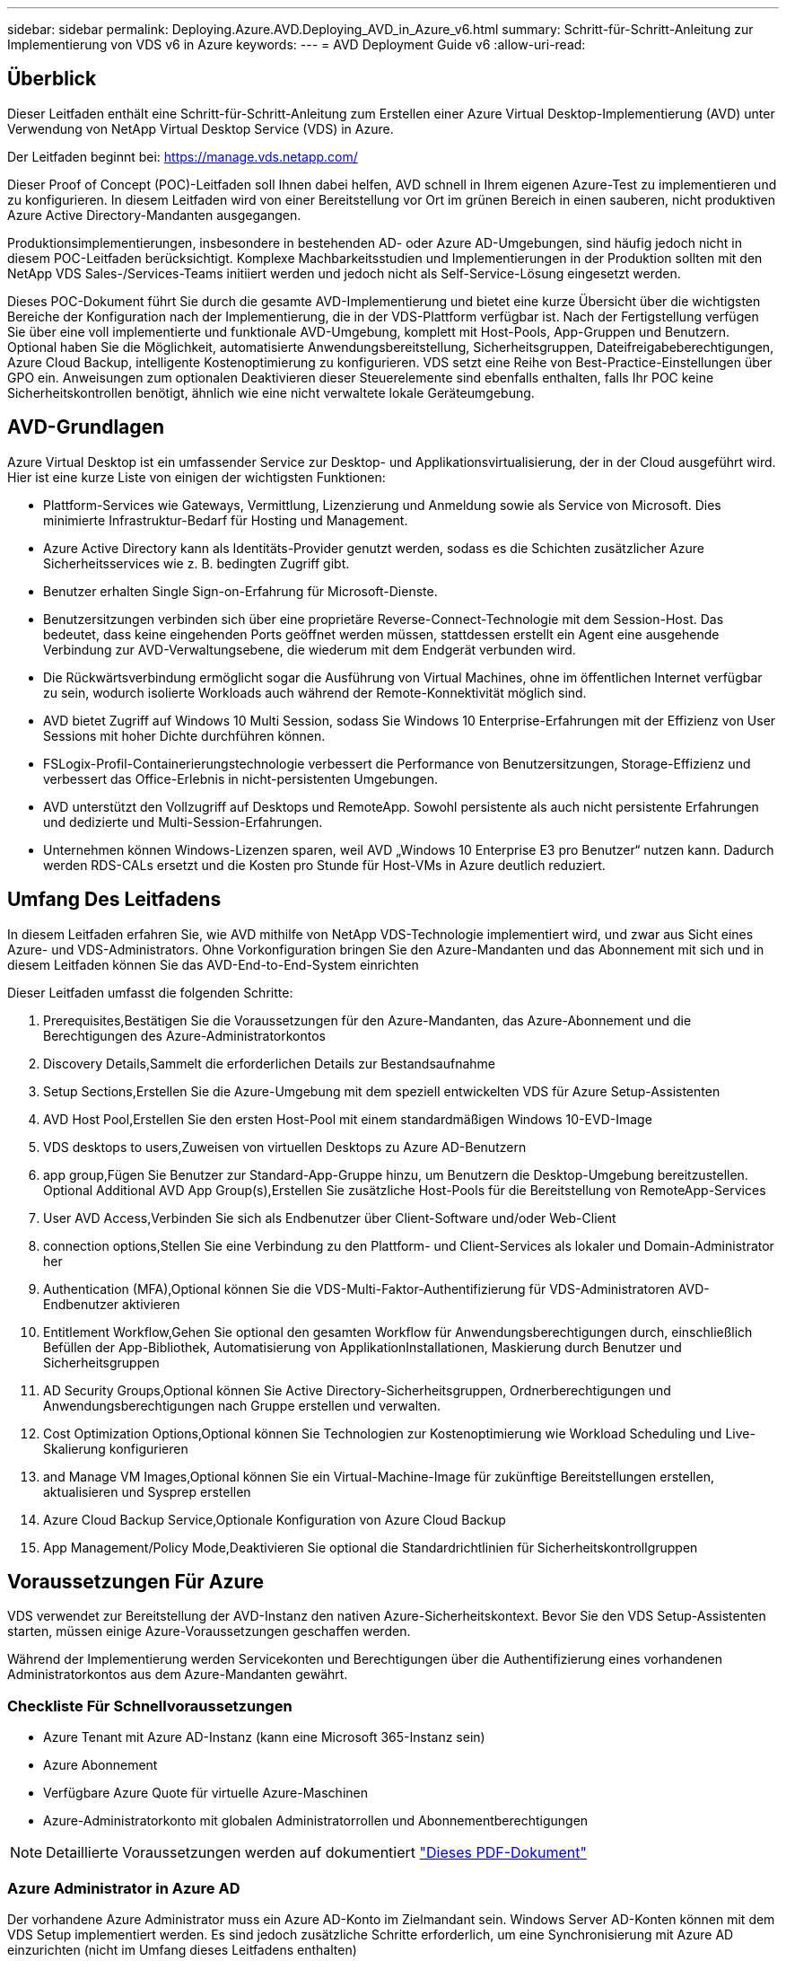 ---
sidebar: sidebar 
permalink: Deploying.Azure.AVD.Deploying_AVD_in_Azure_v6.html 
summary: Schritt-für-Schritt-Anleitung zur Implementierung von VDS v6 in Azure 
keywords:  
---
= AVD Deployment Guide v6
:allow-uri-read: 




== Überblick

Dieser Leitfaden enthält eine Schritt-für-Schritt-Anleitung zum Erstellen einer Azure Virtual Desktop-Implementierung (AVD) unter Verwendung von NetApp Virtual Desktop Service (VDS) in Azure.

Der Leitfaden beginnt bei: https://manage.vds.netapp.com/[]

Dieser Proof of Concept (POC)-Leitfaden soll Ihnen dabei helfen, AVD schnell in Ihrem eigenen Azure-Test zu implementieren und zu konfigurieren. In diesem Leitfaden wird von einer Bereitstellung vor Ort im grünen Bereich in einen sauberen, nicht produktiven Azure Active Directory-Mandanten ausgegangen.

Produktionsimplementierungen, insbesondere in bestehenden AD- oder Azure AD-Umgebungen, sind häufig jedoch nicht in diesem POC-Leitfaden berücksichtigt. Komplexe Machbarkeitsstudien und Implementierungen in der Produktion sollten mit den NetApp VDS Sales-/Services-Teams initiiert werden und jedoch nicht als Self-Service-Lösung eingesetzt werden.

Dieses POC-Dokument führt Sie durch die gesamte AVD-Implementierung und bietet eine kurze Übersicht über die wichtigsten Bereiche der Konfiguration nach der Implementierung, die in der VDS-Plattform verfügbar ist. Nach der Fertigstellung verfügen Sie über eine voll implementierte und funktionale AVD-Umgebung, komplett mit Host-Pools, App-Gruppen und Benutzern. Optional haben Sie die Möglichkeit, automatisierte Anwendungsbereitstellung, Sicherheitsgruppen, Dateifreigabeberechtigungen, Azure Cloud Backup, intelligente Kostenoptimierung zu konfigurieren. VDS setzt eine Reihe von Best-Practice-Einstellungen über GPO ein. Anweisungen zum optionalen Deaktivieren dieser Steuerelemente sind ebenfalls enthalten, falls Ihr POC keine Sicherheitskontrollen benötigt, ähnlich wie eine nicht verwaltete lokale Geräteumgebung.



== AVD-Grundlagen

Azure Virtual Desktop ist ein umfassender Service zur Desktop- und Applikationsvirtualisierung, der in der Cloud ausgeführt wird. Hier ist eine kurze Liste von einigen der wichtigsten Funktionen:

* Plattform-Services wie Gateways, Vermittlung, Lizenzierung und Anmeldung sowie als Service von Microsoft. Dies minimierte Infrastruktur-Bedarf für Hosting und Management.
* Azure Active Directory kann als Identitäts-Provider genutzt werden, sodass es die Schichten zusätzlicher Azure Sicherheitsservices wie z. B. bedingten Zugriff gibt.
* Benutzer erhalten Single Sign-on-Erfahrung für Microsoft-Dienste.
* Benutzersitzungen verbinden sich über eine proprietäre Reverse-Connect-Technologie mit dem Session-Host. Das bedeutet, dass keine eingehenden Ports geöffnet werden müssen, stattdessen erstellt ein Agent eine ausgehende Verbindung zur AVD-Verwaltungsebene, die wiederum mit dem Endgerät verbunden wird.
* Die Rückwärtsverbindung ermöglicht sogar die Ausführung von Virtual Machines, ohne im öffentlichen Internet verfügbar zu sein, wodurch isolierte Workloads auch während der Remote-Konnektivität möglich sind.
* AVD bietet Zugriff auf Windows 10 Multi Session, sodass Sie Windows 10 Enterprise-Erfahrungen mit der Effizienz von User Sessions mit hoher Dichte durchführen können.
* FSLogix-Profil-Containerierungstechnologie verbessert die Performance von Benutzersitzungen, Storage-Effizienz und verbessert das Office-Erlebnis in nicht-persistenten Umgebungen.
* AVD unterstützt den Vollzugriff auf Desktops und RemoteApp. Sowohl persistente als auch nicht persistente Erfahrungen und dedizierte und Multi-Session-Erfahrungen.
* Unternehmen können Windows-Lizenzen sparen, weil AVD „Windows 10 Enterprise E3 pro Benutzer“ nutzen kann. Dadurch werden RDS-CALs ersetzt und die Kosten pro Stunde für Host-VMs in Azure deutlich reduziert.




== Umfang Des Leitfadens

In diesem Leitfaden erfahren Sie, wie AVD mithilfe von NetApp VDS-Technologie implementiert wird, und zwar aus Sicht eines Azure- und VDS-Administrators. Ohne Vorkonfiguration bringen Sie den Azure-Mandanten und das Abonnement mit sich und in diesem Leitfaden können Sie das AVD-End-to-End-System einrichten

.Dieser Leitfaden umfasst die folgenden Schritte:
.  Prerequisites,Bestätigen Sie die Voraussetzungen für den Azure-Mandanten, das Azure-Abonnement und die Berechtigungen des Azure-Administratorkontos
.  Discovery Details,Sammelt die erforderlichen Details zur Bestandsaufnahme
.  Setup Sections,Erstellen Sie die Azure-Umgebung mit dem speziell entwickelten VDS für Azure Setup-Assistenten
.  AVD Host Pool,Erstellen Sie den ersten Host-Pool mit einem standardmäßigen Windows 10-EVD-Image
.  VDS desktops to users,Zuweisen von virtuellen Desktops zu Azure AD-Benutzern
.  app group,Fügen Sie Benutzer zur Standard-App-Gruppe hinzu, um Benutzern die Desktop-Umgebung bereitzustellen. Optional  Additional AVD App Group(s),Erstellen Sie zusätzliche Host-Pools für die Bereitstellung von RemoteApp-Services
.  User AVD Access,Verbinden Sie sich als Endbenutzer über Client-Software und/oder Web-Client
.  connection options,Stellen Sie eine Verbindung zu den Plattform- und Client-Services als lokaler und Domain-Administrator her
.  Authentication (MFA),Optional können Sie die VDS-Multi-Faktor-Authentifizierung für VDS-Administratoren  AVD-Endbenutzer aktivieren
.  Entitlement Workflow,Gehen Sie optional den gesamten Workflow für Anwendungsberechtigungen durch, einschließlich Befüllen der App-Bibliothek, Automatisierung von ApplikationInstallationen, Maskierung durch Benutzer und Sicherheitsgruppen
.  AD Security Groups,Optional können Sie Active Directory-Sicherheitsgruppen, Ordnerberechtigungen und Anwendungsberechtigungen nach Gruppe erstellen und verwalten.
.  Cost Optimization Options,Optional können Sie Technologien zur Kostenoptimierung wie Workload Scheduling und Live-Skalierung konfigurieren
.  and Manage VM Images,Optional können Sie ein Virtual-Machine-Image für zukünftige Bereitstellungen erstellen, aktualisieren und Sysprep erstellen
.  Azure Cloud Backup Service,Optionale Konfiguration von Azure Cloud Backup
.  App Management/Policy Mode,Deaktivieren Sie optional die Standardrichtlinien für Sicherheitskontrollgruppen




== Voraussetzungen Für Azure

VDS verwendet zur Bereitstellung der AVD-Instanz den nativen Azure-Sicherheitskontext. Bevor Sie den VDS Setup-Assistenten starten, müssen einige Azure-Voraussetzungen geschaffen werden.

Während der Implementierung werden Servicekonten und Berechtigungen über die Authentifizierung eines vorhandenen Administratorkontos aus dem Azure-Mandanten gewährt.



=== Checkliste Für Schnellvoraussetzungen

* Azure Tenant mit Azure AD-Instanz (kann eine Microsoft 365-Instanz sein)
* Azure Abonnement
* Verfügbare Azure Quote für virtuelle Azure-Maschinen
* Azure-Administratorkonto mit globalen Administratorrollen und Abonnementberechtigungen



NOTE: Detaillierte Voraussetzungen werden auf dokumentiert link:docs_components_and_permissions.html["Dieses PDF-Dokument"]



=== Azure Administrator in Azure AD

Der vorhandene Azure Administrator muss ein Azure AD-Konto im Zielmandant sein. Windows Server AD-Konten können mit dem VDS Setup implementiert werden. Es sind jedoch zusätzliche Schritte erforderlich, um eine Synchronisierung mit Azure AD einzurichten (nicht im Umfang dieses Leitfadens enthalten)

Sie können dies bestätigen, indem Sie das Benutzerkonto im Azure Management Portal unter Benutzer > Alle Benutzer suchen.image:Azure Admin in Azure AD.png[""]



=== Globale Administratorrolle

Der Azure-Administrator muss der globalen Administratorrolle im Azure-Mandanten zugewiesen werden.

.So überprüfen Sie Ihre Rolle in Azure AD:
. Melden Sie sich unter beim Azure Portal an https://portal.azure.com/[]
. Suchen Sie nach Azure Active Directory, und wählen Sie ihn aus
. Klicken Sie im nächsten Fensterbereich rechts auf die Option Benutzer im Abschnitt Verwalten
. Klicken Sie auf den Namen des Administratorbenutzers, den Sie überprüfen
. Klicken Sie auf die Verzeichnisrolle. Im rechten Bereich sollte die globale Administratorrolle aufgelistet werdenimage:Global Administrator Role 1.png[""]


.Wenn dieser Benutzer nicht über die globale Administratorrolle verfügt, können Sie die folgenden Schritte durchführen, um sie hinzuzufügen (beachten Sie, dass das angemeldete Konto ein globaler Administrator sein muss, um diese Schritte auszuführen):
. Klicken Sie oben auf der Detailseite des Benutzerverzeichnisses in Schritt 5 oben auf der Detailseite auf die Schaltfläche Zuordnung hinzufügen.
. Klicken Sie in der Liste der Rollen auf Global Administrator. Klicken Sie auf die Schaltfläche Hinzufügen.image:Global Administrator Role 2.png[""]




=== Azure-Abonnement

Der Azure Administrator muss auch im Abonnement Eigentümer sein, der die Implementierung enthält.

.So überprüfen Sie, ob der Administrator ein Subscription Owner ist:
. Melden Sie sich unter beim Azure Portal an https://portal.azure.com/[]
. Suchen Sie nach, und wählen Sie Abonnements aus
. Klicken Sie im nächsten Fensterbereich rechts auf den Namen des Abonnements, um die Abonnementdetails anzuzeigen
. Klicken Sie im zweiten Fensterbereich von links auf den Menüpunkt Access Control (IAM)
. Klicken Sie auf die Registerkarte Rollenzuweisungen. Der Azure Administrator sollte im Abschnitt „Eigentümer“ aufgeführt sein.image:Azure Subscription Ownership 1.png[""]


.Wenn der Azure Administrator nicht aufgeführt ist, können Sie das Konto als Abonnementeigentümer hinzufügen, indem Sie die folgenden Schritte durchführen:
. Klicken Sie oben auf der Seite auf die Schaltfläche Hinzufügen und wählen Sie die Option Rollenzuweisung hinzufügen
. Rechts wird ein Dialog angezeigt. Wählen Sie in der Dropdown-Liste Rolle „Eigentümer“, und geben Sie dann im Feld Auswählen den Benutzernamen des Administrators ein. Wenn der vollständige Name des Administrators angezeigt wird, wählen Sie ihn aus
. Klicken Sie unten im Dialogfeld auf die Schaltfläche Speichernimage:Azure Subscription Ownership 2.png[""]




=== Azure Computing-Kernkontingent

Der CWA Setup-Assistent und das VDS-Portal erstellen neue virtuelle Maschinen, und das Azure-Abonnement muss über ein Kontingent verfügen, um erfolgreich ausgeführt werden zu können.

.Gehen Sie wie folgt vor, um das Kontingent zu überprüfen:
. Navigieren Sie zum Modul Abonnements und klicken Sie auf „Nutzung + Quoten“.
. Wählen Sie im Drop-Down-Menü „Provider“ alle Anbieter aus, wählen Sie „Microsoft.Compute“ im Drop-Down-Menü „Provider“ aus
. Wählen Sie den Zielbereich in der Dropdown-Liste „Standorte“ aus
. Es sollte eine Liste der verfügbaren Quoten nach der Produktfamilie virtueller Maschinen angezeigt werdenimage:Azure Compute Core Quota.png[""]Wenn Sie die Quote erhöhen müssen, klicken Sie auf Anfrage steigern und befolgen Sie die Anweisungen, um zusätzliche Kapazität hinzuzufügen. Für die Erstbereitstellung fordern Sie speziell ein erhöhtes Angebot für die „Standard DSv3-vCPUs“ an.




=== Erfassen Sie Die Details Zur Bestandsaufnahme

Nachdem Sie den CWA Setup-Assistenten durchlaufen haben, müssen Sie mehrere Fragen beantworten. NetApp VDS bietet eine verknüpfte PDF-Datei, die vor der Implementierung zur Aufzeichnung dieser Auswahl verwendet werden kann. Folgende Elemente sind enthalten:

[cols="25,50"]
|===
| Element | Beschreibung 


| VDS Admin-Berechtigungen | Sammeln Sie die vorhandenen VDS-Administratoranmeldeinformationen, wenn Sie sie bereits besitzen. Anderenfalls wird während der Implementierung ein neues Administratorkonto erstellt. 


| Azure Region | Legen Sie die Zielregion für Azure fest, die auf der Performance und Verfügbarkeit von Services basiert. Das https://azure.microsoft.com/en-us/services/virtual-desktop/assessment/["Microsoft Tool"^] Kann den Endbenutzer anhand der Region einschätzen. 


| Typ Active Directory | Die VMs müssen einer Domäne beitreten, können aber nicht direkt mit Azure AD beitreten. Mit der VDS-Implementierung kann eine neue Virtual Machine erstellt oder ein vorhandener Domain Controller verwendet werden. 


| File Management | Die Performance hängt in hohem Maße von der Geschwindigkeit der Festplatte ab, insbesondere im Zusammenhang mit Storage für Benutzerprofile. Der VDS-Einrichtungsassistent kann einen einfachen Dateiserver bereitstellen oder Azure NetApp Files (ANF) konfigurieren. Für nahezu jede Produktionsumgebung wird ANF jedoch für einen POC empfohlen, da die File-Server-Option eine ausreichende Performance bietet. Storage-Optionen können nach der Implementierung überarbeitet werden, einschließlich vorhandener Storage-Ressourcen in Azure. Details finden Sie in den ANF-Preisen: https://azure.microsoft.com/en-us/pricing/details/netapp/[] 


| Umfang Des Virtuellen Netzwerks | Für die Bereitstellung ist ein routingbarer /20-Netzwerkbereich erforderlich. Mit dem VDS-Setup-Assistenten können Sie diesen Bereich definieren. Es ist wichtig, dass sich dieser Bereich nicht mit vorhandenen vNets in Azure oder On-Premises überschneidet (falls die beiden Netzwerke über einen VPN oder ExpressRoute verbunden werden). 
|===


== VDS-Setup-Abschnitte

* Melden Sie sich bei an https://manage.vds.netapp.com/[] Mit Ihren VDS-Anmeldedaten.
* Navigieren Sie zu Bereitstellungen > Bereitstellung hinzufügen, und wählen Sie Microsoft Azure aus und fahren Sie fort
* Melden Sie sich bei dem Azure Admin-Konto an, auf das oben in den Voraussetzungen verwiesen wird.
* Wählen Sie das entsprechende Azure Abonnement aus, und klicken Sie auf Add Deployment


image:Deploying.Azure.AVD.Deploying_AVD_in_Azure_v6_DRAFT-116b5.png["Breite = 75 %"]



=== IaaS und Plattform

image:Deploying.Azure.AVD.Deploying_AVD_in_Azure_v6_DRAFT-6c76b.png["Breite = 75 %"]



==== Azure AD-Domain-Name

Der Azure AD-Domänenname wird vom ausgewählten Mandanten übernommen.



==== Standort

Wählen Sie eine entsprechende Region **Azure** aus. Das https://azure.microsoft.com/en-us/services/virtual-desktop/assessment/["Microsoft Tool"^] Kann den Endbenutzer anhand der Region einschätzen.



==== Netzwerk

Wenn Sie _New Network_ auswählen, kann VDS ein /20-Netzwerk in Azure basierend auf den später im Assistenten bereitgestellten Eingaben erstellen.

Wenn Sie _vorhandenes Netzwerk_ auswählen, wird die Implementierung in einem vorhandenen Azure-Netzwerk ermöglicht, und der Active Directory-Typ (siehe unten) muss ein vorhandenes Windows Server AD sein.



==== Active Directory-Typ

VDS kann mit einer **neuen virtuellen Maschine** für die Domain Controller-Funktion oder zur Nutzung eines vorhandenen Domain Controllers bereitgestellt werden.

Alternativ kann VDS mithilfe eines vorhandenen Active Directory implementiert werden, wenn Anmeldedaten für diese Domäne (z. B. Rechte globaler Administratoren)image:Deploying.Azure.AVD.Deploying_AVD_in_Azure_v6_DRAFT-e8633.png["Breite = 75 %"]

In diesem Handbuch wählen wir New Windows Server Active Directory aus, das eine oder zwei VMs (basierend auf den während dieses Prozesses getroffenen Entscheidungen) im Abonnement erstellt.

Ein detaillierter Artikel zu einer vorhandenen AD-Implementierung finden Sie link:Deploying.Azure.AVD.Supplemental_AVD_with_existing_AD.html["Hier"].



==== Active Directory-Domänenname

Geben Sie einen **Domänennamen** ein. Es wird empfohlen, den Azure AD-Domänennamen von oben zu spiegeln.


NOTE: Wenn die eingegebene Domäne auch extern verwendet wird, müssen zusätzliche Schritte ausgeführt werden, um den Zugriff auf diese Adresse aus der VDS-Umgebung heraus zu ermöglichen. (Z. B. Zugriff https://www.companydomain.com[] In VDS) Siehe dies link:Troubleshooting.dns_forwarding_for_azure_aadds_sso.html["Artikel für weitere Informationen"].



==== Typ Der Dateiverwaltung

VDS kann eine einfache Virtual Machine des Dateiservers bereitstellen oder Azure NetApp Files einrichten und konfigurieren. In der Produktion empfiehlt Microsoft, 30 gb pro Benutzer zuzuweisen. Außerdem ist für eine optimale Performance die Zuweisung von 5-15 IOPS pro Benutzer erforderlich.


TIP: Azure NetApp Files (ANF) hat ein Minimum von 4 tib, während gemanagte Festplatten keine entsprechende Mindestgröße haben. Daher können die Mindestausgaben für ANF für kleinere Implementierungen zu hohen Kosten führen. Als Bezugspunkt wird bei NetApp eigener Managed Desktop Service (VDMS) standardmäßig ANF für Umgebungen mit mehr als 50 Benutzern verwendet.

In einer POC-Umgebung (außerhalb der Produktionsumgebung) ist der File Server eine kostengünstige und einfache Implementierungsoption. Die verfügbare Performance von Azure Managed Disks kann jedoch durch den IOPS-Verbrauch selbst einer mäßig großen Implementierung in der Produktion überfordert werden.

Beispielsweise unterstützt ein SSD-Standardlaufwerk mit 4 TB in Azure bis zu 500 IOPS, wodurch insgesamt maximal 100 Benutzer mit 5 IOPS pro Benutzer unterstützt werden können. Bei ANF Premium würde das Storage Setup derselben Größe 16,000 IOPS unterstützen und 32x mehr IOPS buchen.

Für die Produktion AVD-Bereitstellungen, **Azure NetApp Files ist Microsofts Empfehlung**.


IMPORTANT: Azure NetApp Files muss für das Abonnement verfügbar sein, auf dem Sie bereitgestellt werden möchten. Wenden Sie sich bitte an Ihren NetApp Ansprechpartner oder nutzen Sie den folgenden Link: https://aka.ms/azurenetappfiles

Zudem müssen Sie NetApp als Provider für Ihr Abonnement registrieren. Dies können Sie wie folgt erreichen:

* Navigieren Sie im Azure-Portal zu Abonnements
+
** Klicken Sie Auf Ressourcenanbieter
** Filter für NetApp
** Wählen Sie den Anbieter aus, und klicken Sie auf Registrieren






==== RDS-Lizenznummer

Mit NetApp VDS können RDS- und/oder AVD-Umgebungen implementiert werden. Bei der Bereitstellung von AVD kann dieses Feld **leer bleiben**.



==== Thinprint

Mit NetApp VDS können RDS- und/oder AVD-Umgebungen implementiert werden. ThinPrint ist eine optionale Installation, die nur mit RDS-Implementierungen kompatibel ist. Bei der Bereitstellung von AVD kann dieser Schalter **aus** bleiben (ein-/Ausschalter links).



==== Benachrichtigungs-E-Mail

VDS sendet Benachrichtigungen zur Bereitstellung und laufende Gesundheitsberichte an die **E-Mail**. Dies kann später geändert werden.



=== VMs und Netzwerk

Es gibt eine Vielzahl von Services, die ausgeführt werden müssen, um eine VDS-Umgebung zu unterstützen – diese werden gemeinsam als „VDS-Plattform“ bezeichnet. Je nach Konfiguration können diese CWMGR, ein oder zwei RDS Gateways, ein oder zwei HTML5 Gateways, einen FTPS Server und ein oder zwei Active Directory VMs umfassen.

Bei den meisten AVD-Bereitstellungen kommt die Option Single Virtual Machine zum Einsatz, da Microsoft die AVD-Gateways als PaaS-Service verwaltet.

Für kleinere und einfachere Umgebungen, in denen RDS-Anwendungsfälle enthalten sind, können alle diese Services zur Senkung der VM-Kosten (bei eingeschränkter Skalierbarkeit) zu einer Option mit einzelnen Virtual Machines zusammengefasst werden. Für RDS-Anwendungsfälle mit mehr als 100 Benutzern wird die Option mehrere virtuelle Maschinen empfohlen, um die Skalierbarkeit von RDS und/oder HTML5-Gateway zu vereinfachen

image:Deploying.Azure.AVD.Deploying_AVD_in_Azure_v6_DRAFT-bb8b3.png["Breite = 75 %"]



==== Konfiguration der Plattform-VM

Mit NetApp VDS können RDS- und/oder AVD-Umgebungen implementiert werden. Bei RDS-Implementierungen müssen Sie zusätzliche Komponenten wie Brokers und Gateways implementieren und managen. In der Produktion sollten diese Services auf dedizierten und redundanten Virtual Machines ausgeführt werden. Für AVD werden alle diese Dienste von Azure als inkludiert bereitgestellt und somit wird die **Single Virtual Machine** Konfiguration empfohlen.



===== Eine einzelne VM

Dies ist die empfohlene Auswahl für Bereitstellungen, die ausschließlich AVD verwenden (und nicht RDS oder eine Kombination der beiden). In der Implementierung einer einzelnen Virtual Machine werden alle folgenden Rollen auf einer einzelnen VM in Azure gehostet:

* CW-Manager
* HTML5-Gateway
* RDS-Gateway
* Remote-App
* FTPS-Server (optional)
* Domänencontroller-Rolle


Die maximal empfohlene Benutzeranzahl für RDS-Anwendungsfälle in dieser Konfiguration beträgt 100 Benutzer. In dieser Konfiguration bieten ausgewogene RDS/HTML5-Gateways keine Option, was die Redundanz und Optionen für zukünftige Skalierungen einschränkt. Auch dieses Limit gilt nicht für AVD-Bereitstellungen, da Microsoft die Gateways als PaaS-Service verwaltet.


NOTE: Wenn diese Umgebung für die Mandantenfähigkeit entwickelt wurde, wird eine Konfiguration einer einzelnen Virtual Machine nicht unterstützt – weder AVD noch AD Connect.



===== Mehrere VMs

Beim Aufteilen der VDS-Plattform in mehrere virtuelle Maschinen werden die folgenden Rollen auf dedizierten VMs in Azure gehostet:

* Remote-Desktop-Gateway
+
VDS Setup kann zur Bereitstellung und Konfiguration von einem oder zwei RDS Gateways verwendet werden. Diese Gateways leiten die RDS-Benutzersitzung vom offenen Internet an die in der Implementierung verwendeten Session-Host-VMs weiter. RDS Gateways verfügen über eine wichtige Funktion, um RDS vor direkten Angriffen aus dem offenen Internet zu schützen und den gesamten RDS-Datenverkehr in der Umgebung zu verschlüsseln. Bei Auswahl von zwei Remote Desktop Gateways implementiert das VDS Setup zwei VMs und konfiguriert sie so, dass ein Lastausgleich der eingehenden RDS-Benutzersitzungen möglich wird.

* HTML5-Gateway
+
VDS Setup kann zur Bereitstellung und Konfiguration von einem oder zwei HTML5 Gateways verwendet werden. Diese Gateways hosten die HTML5-Dienste, die von der Funktion _Connect to Server_ in VDS und dem webbasierten VDS-Client (H5 Portal) verwendet werden. Wenn zwei HTML5-Portale ausgewählt wurden, implementiert das VDS Setup zwei VMs und konfiguriert sie so, dass ein Lastausgleich der eingehenden HTML5-Benutzersitzungen möglich ist.

+

NOTE: Bei der Verwendung mehrerer Serveroption (auch wenn Benutzer nur über den installierten VDS Client eine Verbindung herstellen) wird mindestens ein HTML5-Gateway dringend empfohlen, um die _Connect to Server_-Funktionalität von VDS zu aktivieren.

* Hinweise Zur Gateway-Skalierbarkeit
+
In RDS-Anwendungsfällen lässt sich die maximale Größe der Umgebung mit zusätzlichen Gateway VMs horizontal skalieren, wobei jeder RDS oder HTML5 Gateway ca. 500 Benutzer unterstützen kann. Weitere Gateways können zu einem späteren Zeitpunkt mit minimaler Unterstützung von NetApp Professional Services hinzugefügt werden



Wenn diese Umgebung für die Mandantenfähigkeit entwickelt wurde, ist die Auswahl mehrerer Virtual Machines erforderlich.



==== Zeitzone

Während die Erfahrungen der Endbenutzer ihre lokale Zeitzone widerspiegeln, muss eine Standardzeitzone ausgewählt werden. Wählen Sie die Zeitzone aus, in der die **primäre Verabreichung** der Umgebung ausgeführt werden soll.



==== Umfang Des Virtuellen Netzwerks

Eine Best Practice besteht darin, VMs je nach Verwendungszweck in unterschiedlichen Subnetzen zu isolieren. Definieren Sie zunächst den Netzwerkumfang und fügen Sie einen Bereich /20 hinzu.

VDS Setup erkennt und schlägt einen Bereich vor, der sich als erfolgreich erweisen sollte. Gemäß den Best Practices müssen die Subnetz-IP-Adressen in einen privaten IP-Adressbereich fallen.

Diese Bereiche sind:

* 192.168.0.0 bis 192.168.255.255
* 172.16.0.0 bis 172.31.255.255
* 10.0.0.0 bis 10.255.255.255


Überprüfen und Anpassen Sie bei Bedarf, und klicken Sie dann auf Validieren, um Subnetze für die folgenden Bereiche zu identifizieren:

* _Tenant:_ das ist der Bereich, in dem sich Session-Host-Server und Datenbankserver befinden
* _Services:_ in diesem Bereich befinden sich PaaS-Services wie Azure NetApp Files
* _Plattform:_ das ist der Bereich, in dem sich die Plattformserver befinden
* _Directory:_ Dies ist der Bereich, in dem sich AD-Server befinden




=== Prüfung Und Bereitstellung

Auf der letzten Seite können Sie Ihre Auswahl überprüfen. Wenn Sie die Überprüfung abgeschlossen haben, klicken Sie auf die Schaltfläche „Validieren“. VDS Setup prüft alle Einträge und stellt sicher, dass die Bereitstellung mit den bereitgestellten Informationen fortfahren kann. Diese Validierung kann 2-10 Minuten in Anspruch nehmen.

Nach Abschluss der Validierung wird die grüne Schaltfläche für die Bereitstellung anstelle der Schaltfläche „Validieren“ angezeigt. Klicken Sie auf die Bereitstellung, um den Bereitstellungsprozess für Ihre Implementierung zu starten.

image:Deploying.Azure.AVD.Deploying_AVD_in_Azure_v6_DRAFT-8dc32.png["Breite = 75 %"]



=== Aufgabenverlauf

Der Bereitstellungsprozess dauert je nach Azure Workload und Ihren getroffenen Entscheidungen zwischen 2-4 Stunden. Sie können den Fortschritt im Protokoll verfolgen, indem Sie auf die Seite _Task History_ klicken oder auf die E-Mail warten, die Ihnen den Bereitstellungsvorgang enthält. Die Implementierung erstellt die Virtual Machines und Azure Komponenten, die zur Unterstützung von VDS und Remote Desktop oder einer AVD-Implementierung erforderlich sind. Dies umfasst eine einzelne Virtual Machine, die sowohl als Remote Desktop Session-Host als auch als File Server fungieren kann. In einer AVD-Implementierung fungiert diese virtuelle Maschine nur als Dateiserver.

image:Deploying.Azure.AVD.Deploying_AVD_in_Azure_v6_DRAFT-20da2.png["Breite = 75 %"]



== Installieren und konfigurieren Sie AD Connect

Unmittelbar nach erfolgreicher Installation muss AD Connect auf dem Domain Controller installiert und konfiguriert werden. In einer singe Plattform VM Setup ist die CWMGR1 Maschine das DC. Die Benutzer in AD müssen die Synchronisierung zwischen Azure AD und der lokalen Domäne durchführen.


NOTE: AD Connect ist ein von Microsoft unterstütztes Produkt, das die Verwaltung und Replikation von Identitäts- und Kennwortdaten von Benutzern beinhaltet. Wenn Sie diese Konfiguration für den Produktionseinsatz verwenden möchten, sollten Sie die Konfigurationsauswahl und die Best Practices für die Sicherheit, wie von Microsoft beschrieben, vollständig verstehen. Die Verwendung eines aufgabenspezifischen Privileged Service-Kontos für die Synchronisierungsberechtigung bietet beispielsweise ein besseres Sicherheitsprofil als die erneute Verwendung eines Kontos, das zu einem Administrator gehört. Ausführliche Informationen finden Sie unter  https://docs.microsoft.com/en-us/azure/active-directory/hybrid/[]

.So installieren und konfigurieren Sie AD Connect
. Navigieren Sie zur Seite mit den Details für die Entsopyment-Analyse
. Wählen Sie auf der Registerkarte _Mehr..._ die Option _Platform Servers_ aus
. Klicken Sie in der Spalte Aktionen auf _Connect_
. Stellen Sie eine Verbindung mit dem Domänencontroller als Domänenadministrator her.
+
.. Im Rahmen der Bereitstellungsautomatisierung wurde automatisch ein Domain-Admin-Konto erstellt. Sie können diese Anmeldedaten aus dem erhalten link:Management.System_Administration.azure_key_vault.html["Azure Key Vault"]


. Installieren Sie AD Connect auf dem DC
+
.. Laden Sie das Installationsprogramm herunter, und führen Sie die MSI-Datei aus link:https://www.microsoft.com/en-us/download/details.aspx?id=47594["Hier"]
.. Wählen Sie „Express-Einstellungen verwenden“. Siehe link:https://docs.microsoft.com/en-us/azure/active-directory/hybrid/how-to-connect-install-express["Diesen Microsoft KB"] Entnehmen.
.. Verwenden Sie den Azure AD-Admin-Benutzer von der ersten Implementierung zur Authentifizierung in Azure AD.
.. Geben Sie die Active Directory-Administratoranmeldeinformationen ein, die die Rolle „_Enterprise Admin_“ in der lokalen Domäne aufweisen. („LocalAdminName“ oben im Azure Key Vault)
+
... Die Anforderungen an die Berechtigungen für den lokalen AD-Administrator sind unter verfügbar https://docs.microsoft.com/en-us/azure/active-directory/hybrid/reference-connect-accounts-permissions[]. Anmeldedaten in Form von Domain\Account_Name eingeben (E.G: mytest.onmicrosoft.com\adsyncacct)


.. Auf der Azure AD-Anmeldeseite sollte AD-Connect den VDS-Domänennamen automatisch mit dem Azure AD-Domänennamen abstimmen können, da sie identisch sind. Aktivieren Sie in diesem Szenario die Option „Weiter ohne Übereinstimmung mit allen UPN-Suffixen“, um fortzufahren, da Sie keine benutzerdefinierten Domainnamen haben, die übereinstimmen.
.. Das DomänenSuffix-Matching, einschließlich der Verwendung benutzerdefinierter Domänennamen auf der Azure AD-Ebene, wird für diesen Schritt unterstützt. Weitere Optionen finden Sie in der AD-Connect-Dokumentation.
.. Auf dem Bildschirm „bereit zum Konfigurieren“. Klicken Sie Auf Installieren


. Alle Benutzer müssen sowohl in der lokalen Domäne vorhanden sein, die im Workspace als auch in Azure AD erstellt wurde. Standardmäßig synchronisiert AD Connect neue Benutzer in der lokalen Domäne bis zur Azure AD Benutzerliste. Es ist ok, wenn Sie bereits Benutzer in Azure AD haben – wenn Sie ihnen den gleichen Benutzernamen geben, ermöglicht AD Connect, ihre Identität in beiden Domänen zu synchronisieren.
+
.. Wechseln Sie zurück in VDS zu Workspace-Details > Benutzer und Gruppen, um Benutzer zu verwalten.
.. Wenn der Benutzer bereits in Azure AD vorhanden ist, stellen Sie sicher, dass der Benutzername mit dem Azure AD-Benutzernamen und nicht mit der gesamten E-Mail-Adresse übereinstimmt. (Z. B. „tanya.jones“ und nicht tanya.jones@mytest.onmicrosoft.com)
+

NOTE: Benutzer werden mit Azure AD synchronisiert und wenn der Benutzer bereits in Azure AD existiert, werden die Benutzeridentitäten synchronisiert. Kennwortänderungen von VDS werden mit Azure AD-Benutzern synchronisiert, Azure AD-Benutzer können jedoch ihr Passwort bei Azure AD nicht ändern, es sei denn, AD-Connect Password Write Back ist aktiviert: (https://docs.microsoft.com/en-us/azure/active-directory/authentication/tutorial-enable-writeback)[]

.. Melden Sie sich beim Azure-Portal an und navigieren Sie zu Azure Active Directory > AD Connect, um zu bestätigen, dass die Benutzersynchronisation erfolgt ist. Weitere Details finden Sie in den Anwendungsereignisprotokollen auf der Domain contrller VM.






== Erstellen Sie den AVD-Hostpool

Der Endbenutzer-Zugriff auf virtuelle AVD-Maschinen wird durch Hostpools verwaltet, die virtuelle Maschinen und Anwendungsgruppen enthalten, die wiederum die Benutzer und die Art des Benutzerzugriffs enthalten.

.Um Ihren ersten Host-Pool zu erstellen
. Detailseite Navidate zu Workspace > Registerkarte AVD > Klicken Sie auf die Schaltfläche Hinzufügen rechts im Header des Abschnitts AVD-Host-Pools.image:Create AVD Host Pool 1.png[""]
. Geben Sie einen Namen und eine Beschreibung für Ihren Host-Pool ein.
. Wählen Sie einen Host-Pool-Typ aus
+
.. **Pool** bedeutet, dass mehrere Benutzer mit denselben Anwendungen auf denselben Pool virtueller Maschinen zugreifen.
.. **Personal** erstellt einen Host-Pool, in dem Benutzern eine eigene Session-Host-VM zugewiesen wird.


. Wählen Sie den Typ Load Balancer aus
+
.. **Tiefe zuerst** füllt die erste gemeinsam genutzte virtuelle Maschine auf die maximale Anzahl der Benutzer, bevor sie auf der zweiten virtuellen Maschine im Pool beginnt
.. **Breite First** verteilt Benutzer auf alle virtuellen Maschinen im Pool in runder Robin-Weise


. Wählen Sie eine Azure Virtual Machines-Vorlage zum Erstellen der virtuellen Maschinen in diesem Pool aus. Während VDS alle Vorlagen enthält, die im Abonnement verfügbar sind, empfehlen wir die Auswahl des neuesten Windows 10 Multiuser Builds für die beste Erfahrung. Der aktuelle Build ist Windows-10-20h1-evd. (Optional können Sie mithilfe der Provisioning Collection-Funktion ein Gold-Image erstellen, um Hosts von einem individuellen Image der Virtual Machine zu erstellen.)
. Wählen Sie die Azure Maschinengröße aus. Zu Evaluierungszwecken empfiehlt NetApp die D-Series (Standard-Maschinentyp für mehrere Benutzer) bzw. die E-Series (Erweiterte Speicherkonfiguration für Szenarien mit mehreren Benutzern und höheren Anforderungen). Die Maschinengrößen können später im VDS geändert werden, wenn Sie mit unterschiedlichen Serien und Größen experimentieren möchten
. Wählen Sie in der Dropdown-Liste einen kompatiblen Speichertyp für die Managed Disk-Instanzen der virtuellen Maschinen aus
. Wählen Sie die Anzahl der virtuellen Maschinen aus, die im Rahmen des Hostpool-Erstellungsprozesses erstellt werden sollen. Sie können später dem Pool virtuelle Maschinen hinzufügen. VDS erstellt jedoch die Anzahl der von Ihnen anfragenden virtuellen Maschinen und fügt diese nach der Erstellung dem Host-Pool hinzu
. Klicken Sie auf die Schaltfläche Hostpool hinzufügen, um den Erstellungsvorgang zu starten. Sie können den Fortschritt auf der AVD-Seite verfolgen oder die Details des Prozessprotokolls auf der Seite Name der Bereitstellungen/Bereitstellung im Abschnitt Aufgaben anzeigen
. Sobald der Host-Pool erstellt wurde, wird er in der Liste Host-Pool auf der AVD-Seite angezeigt. Klicken Sie auf den Namen des Host-Pools, um seine Detailseite zu sehen, die eine Liste seiner virtuellen Maschinen, App-Gruppen und aktiven Benutzer enthält



NOTE: AVD-Hosts werden in VDS mit einer Einstellung erstellt, die die Verbindung von Benutzersitzungen nicht zulässt. Dies ist durch das Design, um Anpassungen zu ermöglichen, bevor Benutzerverbindungen akzeptiert werden. Diese Einstellung kann durch Bearbeiten der Einstellungen des Sitzungshosts geändert werden. image:Create AVD Host Pool 2.png[""]



== Aktivieren Sie VDS-Desktops für Benutzer

Wie bereits erwähnt, erstellt VDS alle Elemente, die zur Unterstützung der Endbenutzer-Workspaces während der Implementierung erforderlich sind. Sobald die Bereitstellung abgeschlossen ist, müssen Sie den Workspace-Zugriff für jeden Benutzer aktivieren, der in die AVD-Umgebung eingeführt werden soll. In diesem Schritt werden die Profilkonfiguration und der Zugriff auf die Endbenutzerdatenebene erstellt, was der Standard für einen virtuellen Desktop ist. VDS verwendet diese Konfiguration, um die Azure AD-Endbenutzer mit den AVD-App-Pools zu verbinden.

.Gehen Sie wie folgt vor, um Arbeitsbereiche für Endbenutzer zu aktivieren:
. Melden Sie sich bei VDS an https://manage.cloudworkspace.com[] Verwenden des primären VDS-Administratorkontos, das Sie während der Bereitstellung erstellt haben. Falls Sie Ihre Kontoinformationen nicht speichern, wenden Sie sich bitte an NetApp VDS, um Hilfe beim Abrufen des Kontos zu erhalten
. Klicken Sie auf das Menüelement Arbeitsräume und dann auf den Namen des Arbeitsbereichs, der während der Bereitstellung automatisch erstellt wurde
. Klicken Sie auf die Registerkarte Benutzer und Gruppenimage:Enable VDS desktops to Users 1.png[""]
. Scrollen Sie für jeden Benutzer, den Sie aktivieren möchten, über den Benutzernamen und klicken Sie dann auf das Zahnrad-Symbol
. Wählen Sie die Option „Cloud Workspace aktivieren“image:Enable VDS desktops to Users 2.png[""]
. Die Aktivierung dauert etwa 30-90 Sekunden. Beachten Sie, dass sich der Benutzerstatus von „Ausstehend“ in „verfügbar“ ändert



NOTE: Durch die Aktivierung von Azure AD-Domänendiensten wird eine gemanagte Domäne in Azure erstellt, und jede neu erstellte AVD-Virtual Machine wird zu dieser Domäne verbunden. Damit die herkömmliche Anmeldung bei den Virtual Machines funktioniert, muss der Passwort-Hash für Azure AD-Benutzer synchronisiert werden, um die NTLM- und Kerberos-Authentifizierung zu unterstützen. Am einfachsten ist es, das Benutzerpasswort in Office.com oder im Azure Portal zu ändern, sodass die Hash-Synchronisierung des Passworts erzwungen wird. Der Synchronisierungszyklus für Domain Service-Server kann bis zu 20 Minuten dauern.



=== Aktivieren von Benutzersitzungen

Standardmäßig können Session-Hosts keine Benutzerverbindungen akzeptieren. Diese Einstellung wird häufig als „Drain-Modus“ bezeichnet, da sie in der Produktion verwendet werden kann, um neue Benutzersitzungen zu verhindern, so dass der Host schließlich alle Benutzersitzungen entfernen kann. Wenn neue Benutzersitzungen auf einem Host erlaubt sind, wird diese Aktion allgemein als Platzierung des Session-Hosts „in Rotation“ bezeichnet.

In der Produktion ist es sinnvoll, neue Hosts im Drain-Modus zu starten, da es normalerweise Konfigurationsaufgaben gibt, die abgeschlossen werden müssen, bevor der Host für Produktions-Workloads bereit ist.

Beim Testen und Auswerten können Sie die Hosts sofort aus dem Ablassmodus nehmen, um die Benutzerverbindung zu ermöglichen und die Funktionalität zu bestätigen. Um Benutzersitzungen auf dem/den Sitzungshost(s) zu aktivieren, führen Sie folgende Schritte aus:

. Navigieren Sie auf der Workspace-Seite zum AVD-Abschnitt.
. Klicken Sie auf den Namen des Host Pools unter „AVD Host Pools“.image:Enable User Sessions 1.png[""]
. Klicken Sie auf den Namen des/der Sitzungshosts und aktivieren Sie das Kontrollkästchen „Neue Sitzungen zulassen“, klicken Sie auf „Sitzungshost aktualisieren“. Wiederholen Sie dies für alle Hosts, die in Rotation versetzt werden müssen.image:Enable User Sessions 2.png[""]
. Die aktuellen Statistiken von „Neue Sitzung zulassen“ werden auch auf der Haupt-AVD-Seite für jeden Host-Posten angezeigt.




=== Standard-App-Gruppe

Beachten Sie, dass die Desktop Application Group standardmäßig im Rahmen des Hostpool-Erstellungsprozesses erstellt wird. Diese Gruppe bietet interaktiven Desktop-Zugriff für alle Gruppenmitglieder. .Zum Hinzufügen von Mitgliedern zur Gruppe:

. Klicken Sie auf den Namen der App-Gruppeimage:Default App Group 1.png[""]
. Klicken Sie auf den Link, der die Anzahl der hinzugefügten Benutzer anzeigtimage:Default App Group 2.png[""]
. Wählen Sie die Benutzer aus, die Sie der App-Gruppe hinzufügen möchten, indem Sie das Kästchen neben ihrem Namen aktivieren
. Klicken Sie auf die Schaltfläche Benutzer auswählen
. Klicken Sie auf die Schaltfläche App-Gruppe aktualisieren




=== Zusätzliche AVD-App-Gruppen erstellen

Dem Host-Pool können weitere Applikationsgruppen hinzugefügt werden. Diese App-Gruppen veröffentlichen bestimmte Anwendungen aus den virtuellen Hostpool-Maschinen an die Benutzer der App-Gruppe, die RemoteApp verwenden.


NOTE: AVD ermöglicht nur die Zuweisung von Endbenutzern zum Typ der Desktop App-Gruppe oder der RemoteApp-App-Gruppe, aber nicht beide im selben Host-Pool. Stellen Sie also sicher, dass Sie Ihre Benutzer entsprechend trennen. Wenn Benutzer auf einen Desktop und Streaming-Applikationen zugreifen müssen, ist ein zweiter Host-Pool erforderlich, um die Applikationen zu hosten.

.So erstellen Sie eine neue Anwendungsgruppe:
. Klicken Sie in der Kopfzeile des Bereichs „Anwendungsgruppen“ auf die Schaltfläche Hinzufügenimage:Create Additional AVD App Group 1.png[""]
. Geben Sie einen Namen und eine Beschreibung für die App-Gruppe ein
. Wählen Sie Benutzer aus, die der Gruppe hinzugefügt werden sollen, indem Sie auf den Link Benutzer hinzufügen klicken. Wählen Sie jeden Benutzer aus, indem Sie auf das Kontrollkästchen neben seinem Namen klicken und dann auf die Schaltfläche Benutzer auswählen klickenimage:Create Additional AVD App Group 2.png[""]
. Klicken Sie auf den Link RemoteApps hinzufügen, um dieser Anwendungsgruppe Anwendungen hinzuzufügen. AVD generiert automatisch die Liste möglicher Anwendungen durch Scannen der Liste der auf der virtuellen Maschine installierten Anwendungen. Wählen Sie die Anwendung aus, indem Sie auf das Kontrollkästchen neben dem Anwendungsnamen klicken und dann auf die Schaltfläche RemoteApps auswählen klicken.image:Create Additional AVD App Group 3.png[""]
. Klicken Sie auf die Schaltfläche App-Gruppe hinzufügen, um die App-Gruppe zu erstellen




== AVD-Zugriff für Endbenutzer

Endbenutzer können über den Web Client oder einen installierten Client auf verschiedenen Plattformen auf AVD-Umgebungen zugreifen

* Web-Client: https://docs.microsoft.com/en-us/azure/virtual-desktop/connect-web[]
* Web-Client-Anmelde-URL: http://aka.ms/AVDweb[]
* Windows-Client: https://docs.microsoft.com/en-us/azure/virtual-desktop/connect-windows-7-and-10[]
* Android-Client: https://docs.microsoft.com/en-us/azure/virtual-desktop/connect-android[]
* MacOS-Client: https://docs.microsoft.com/en-us/azure/virtual-desktop/connect-macos[]
* IOS-Client: https://docs.microsoft.com/en-us/azure/virtual-desktop/connect-ios[]
* IGEL Thin Client: https://www.igel.com/igel-solution-family/windows-virtual-desktop/[]


Melden Sie sich mit dem Benutzernamen und Kennwort des Endbenutzers an. Beachten Sie, dass Remote-App- und Desktop-Verbindungen (RADC), Remote Desktop Connection (mstsc) und die CloudWorksapce Client for Windows-Anwendung derzeit nicht die Möglichkeit zur Anmeldung bei AVD-Instanzen unterstützen.



== Überwachen von Benutzeranmeldungen

Auf der Detailseite des Host-Pools wird auch eine Liste aktiver Benutzer angezeigt, wenn sie sich bei einer AVD-Sitzung anmelden.



== Admin-Verbindungsoptionen

VDS-Administratoren können auf unterschiedliche Weise eine Verbindung zu virtuellen Maschinen in der Umgebung herstellen.



=== Verbindung zum Server herstellen

Im gesamten Portal finden VDS-Administratoren die Option „mit Server verbinden“. Standardmäßig verbindet diese Funktion den Admin mit der virtuellen Maschine, indem sie dynamisch lokale Admin-Anmeldeinformationen generiert und in eine Web-Client-Verbindung eingibt. Der Administrator muss keine Anmeldedaten kennen (und wird nie mit), um eine Verbindung herzustellen.

Dieses Standardverhalten kann wie im nächsten Abschnitt beschrieben pro Administrator deaktiviert werden.



=== .Tech/Level 3 Administratorkonten

Im CWA Setup wird ein „Level III“-Administratorkonto erstellt. Der Benutzername ist als username.tech@domain.xyz formatiert

Diese Konten, allgemein als ".Tech"-Konto, werden als Domain-Level-Administrator-Konten. VDS-Administratoren können ihr .Tech-Konto bei der Verbindung zu einem CWMGR1-Server (Plattform) und optional bei der Verbindung mit allen anderen virtuellen Maschinen in der Umgebung verwenden.

Um die automatische Anmeldefunktion für den lokalen Administrator zu deaktivieren und die Verwendung des Level III-Kontos zu erzwingen, ändern Sie diese Einstellung. Navigieren Sie zu VDS > Admins > Administratorname > Aktivieren Sie „Tech Account Enabled“. Wenn dieses Kontrollkästchen aktiviert ist, wird der VDS-Administrator nicht automatisch als lokaler Administrator bei virtuellen Maschinen angemeldet und stattdessen aufgefordert, seine .Tech-Anmeldedaten einzugeben.

Diese Zugangsdaten und andere relevante Zugangsdaten werden automatisch in _Azure Key Vault_ gespeichert und sind über das Azure Management Portal unter zugänglich https://portal.azure.com/[].



== Optionale Aktionen nach der Implementierung



=== Multi-Faktor-Authentifizierung (MFA)

NetApp VDS beinhaltet kostenlos SMS/E-Mail MFA. Diese Funktion kann zur Sicherung von VDS-Administratorkonten und/oder Endbenutzerkonten verwendet werden.link:Management.User_Administration.multi-factor_authentication.html["MFA-Artikel"]



=== Workflow für Anwendungsberechtigungen

VDS bietet einen Mechanismus, um Endbenutzern Zugriff auf Anwendungen aus einer vordefinierten Liste von Anwendungen, die als Anwendungskatalog bezeichnet werden, zuzuweisen. Der Applikationskatalog umfasst alle gemanagten Implementierungen.


NOTE: Der automatisch bereitgestellte TSD1-Server muss unverändert bleiben, um Anwendungsberechtigungen zu unterstützen. Führen Sie die Funktion „in Daten konvertieren“ nicht gegen diese virtuelle Maschine aus.

Application Management wird in diesem Artikel ausführlich beschrieben: link:Management.Applications.application_entitlement_workflow.html[""]



=== Azure AD-Sicherheitsgruppen

VDS verfügt über Funktionen zum Erstellen, Befüllen und Löschen von Benutzergruppen, die durch Azure AD-Sicherheitsgruppen unterstützt werden. Diese Gruppen können wie jede andere Sicherheitsgruppe auch außerhalb von VDS verwendet werden. In VDS können diese Gruppen verwendet werden, um Ordnerberechtigungen und Anwendungsberechtigungen zuzuweisen.



==== Erstellen von Benutzergruppen

Das Erstellen von Benutzergruppen erfolgt auf der Registerkarte Benutzer und Gruppen innerhalb eines Arbeitsbereichs.



==== Ordnerberechtigungen nach Gruppe zuweisen

Berechtigungen zum Anzeigen und Bearbeiten von Ordnern in der Firmenfreigabe können Benutzern oder Gruppen zugewiesen werden.

link:Management.User_Administration.manage_folders_and_permissions.html[""]



==== Anwendungen nach Gruppe zuweisen

Zusätzlich zur individuellen Zuweisung von Applikationen zu Benutzern können Applikationen Gruppen bereitgestellt werden.

. Navigieren Sie zu den Benutzern und Gruppen-Details.image:Assign Applications by Group 1.png[""]
. Fügen Sie eine neue Gruppe hinzu oder bearbeiten Sie eine vorhandene Gruppe.image:Assign Applications by Group 2.png[""]
. Weisen Sie der Gruppe Benutzer und Anwendungen zu.image:Assign Applications by Group 3.png[""]




=== Optionen zur Kostenoptimierung konfigurieren

Das Workspace-Management erweitert auch die Verwaltung der Azure-Ressourcen, die die AVD-Implementierung unterstützen. VDS ermöglicht Ihnen die Konfiguration von Workload-Zeitplänen sowie der Live-Skalierung, um Azure Virtual Machines entsprechend der Endbenutzeraktivitäten ein- und auszuschalten. Diese Funktionen führen dazu, dass Azure Ressourcenauslastung und Ausgaben mit dem tatsächlichen Nutzungsmuster der Endbenutzer übereinstimmen. Wenn Sie darüber hinaus eine AVD-Proof-of-Concept-Implementierung konfiguriert haben, können Sie die gesamte Implementierung über die VDS-Schnittstelle drehen.



==== Workload-Planung

Workload Scheduling ist eine Funktion, mit der der Administrator einen festgelegten Zeitplan erstellen kann, damit die virtuellen Arbeitsumgebungen aktiviert sind, um Endbenutzersitzungen zu unterstützen. Wenn das Ende des geplanten Zeitraums für einen bestimmten Tag der Woche erreicht wird, stoppt/delokalisiert VDS die virtuellen Maschinen in Azure, so dass die Stundengebühren aufhören.

.So aktivieren Sie das Workload-Scheduling:
. Melden Sie sich bei VDS an https://manage.cloudworkspace.com[] Verwenden Ihrer VDS-Anmeldedaten.
. Klicken Sie auf den Menüpunkt Arbeitsbereich und dann auf den Namen des Arbeitsbereichs in der Liste. image:Workload Scheduling 1.png[""]
. Klicken Sie auf die Registerkarte Arbeitszeitplan. image:Workload Scheduling 2.png[""]
. Klicken Sie in der Kopfzeile des Workload-Zeitplans auf den Link Verwalten. image:Workload Scheduling 3.png[""]
. Wählen Sie im Dropdown-Menü Status einen Standardstatus aus: Immer ein (Standard), immer aus oder geplant.
. Wenn Sie „terminiert“ auswählen, stehen Ihnen die Optionen für die Zeitplanung zur Verfügung:
+
.. Führen Sie jeden Tag im zugewiesenen Intervall aus. Mit dieser Option wird für alle sieben Tage der Woche die gleiche Startzeit und Endzeit festgelegt. image:Workload Scheduling 4.png[""]
.. Führen Sie die Ausführung im zugewiesenen Intervall für die angegebenen Tage durch. Mit dieser Option wird der Zeitplan nur für ausgewählte Wochentage auf dieselbe Start- und Endzeit festgelegt. Nicht ausgewählte Wochentage führen dazu, dass VDS die virtuellen Maschinen für diese Tage nicht einschalten wird. image:Workload Scheduling 5.png[""]
.. Lauf in variablen Zeitintervallen und Tagen. Mit dieser Option wird der Zeitplan für jeden ausgewählten Tag auf unterschiedliche Start- und Endzeiten festgelegt. image:Workload Scheduling 6.png[""]
.. Klicken Sie auf die Schaltfläche Zeitplan aktualisieren, wenn Sie den Zeitplan festgelegt haben. image:Workload Scheduling 7.png[""]






==== Live-Skalierung

Durch die Live-Skalierung werden Virtual Machines in einem gemeinsam genutzten Host-Pool automatisch ein- und ausgeschaltet, je nach simultaner Auslastung. Wenn sich jeder Server füllt, wird ein zusätzlicher Server eingeschaltet, sodass er bereit ist, wenn der Host Pool Load Balancer Benutzersitzungsanforderungen sendet. Für eine effektive Nutzung der Live-Skalierung wählen Sie „Tiefe zuerst“ als Lastausgleichstyp.

.So aktivieren Sie die Live-Skalierung:
. Melden Sie sich bei VDS an https://manage.cloudworkspace.com[] Verwenden Ihrer VDS-Anmeldedaten.
. Klicken Sie auf den Menüpunkt Arbeitsbereich und dann auf den Namen des Arbeitsbereichs in der Liste. image:Live Scaling 1.png[""]
. Klicken Sie auf die Registerkarte Arbeitszeitplan. image:Live Scaling 2.png[""]
. Klicken Sie im Abschnitt Live-Skalierung auf das Optionsfeld aktiviert. image:Live Scaling 3.png[""]
. Klicken Sie auf die maximale Anzahl der Benutzer pro Server und geben Sie die maximale Anzahl ein. Je nach Größe der Virtual Machines liegt diese Zahl in der Regel zwischen 4 und 20. image:Live Scaling 4.png[""]
. OPTIONAL: Klicken Sie auf die Option Extra Powered auf Servern aktiviert, und geben Sie eine Reihe von zusätzlichen Servern ein, die Sie für den Host-Pool verwenden möchten. Diese Einstellung aktiviert neben dem aktiv füllenden Server die angegebene Anzahl von Servern als Puffer für große Gruppen von Benutzern, die sich im selben Zeitfenster anmelden. image:Live Scaling 5.png[""]



NOTE: Live-Skalierung gilt derzeit für alle gemeinsam genutzten Ressourcenpools. In naher Zukunft wird jeder Pool über unabhängige Live-Skalierung-Optionen verfügen.



==== Schalten Sie die gesamte Implementierung ab

Wenn Sie Ihre Evaluierungsimplementierung nur für sporadisch und nicht für die Produktion verwenden möchten, können Sie alle Virtual Machines der Bereitstellung deaktivieren, wenn Sie diese nicht nutzen.

.Um die Implementierung ein- oder auszuschalten (d. h. die virtuellen Maschinen in der Implementierung auszuschalten), gehen Sie folgendermaßen vor:
. Melden Sie sich bei VDS an https://manage.cloudworkspace.com[] Verwenden Ihrer VDS-Anmeldedaten.
. Klicken Sie auf den Menüpunkt Bereitstellungen. image:Power Down the Entire Deployment 1.png[""]Scrollen Sie mit dem Cursor über die Zeile für die Zielbereitstellung, um das Symbol für die Konfigurationsausrüstung anzuzeigen. image:Power Down the Entire Deployment 2.png[""]
. Klicken Sie auf das Zahnrad, und wählen Sie dann Stopp. image:Power Down the Entire Deployment 3.png[""]
. Um neu zu starten oder zu starten, befolgen Sie die Schritte 1-3, und wählen Sie dann Start. image:Power Down the Entire Deployment 4.png[""]



NOTE: Es kann einige Minuten dauern, bis alle Virtual Machines der Implementierung angehalten oder gestartet werden.



=== Erstellen und Managen von VM Images

VDS enthält Funktionen zum Erstellen und Managen von Virtual-Machine-Images für zukünftige Bereitstellungen. Um diese Funktion zu erreichen, navigieren Sie zu: VDS > Bereitstellungen > Bereitstellungsname > Provisioning-Sammlungen. Die Funktionen der „VDI Image Collection“ sind hier dokumentiert: https://flightschool.cloudjumper.com/cwms/provisioning-collections/[]



=== Konfigurieren Sie Azure Cloud Backup Service

VDS kann Azure Cloud Backup, einen Azure PaaS-Service für das Backup von virtuellen Maschinen, nativ konfigurieren und managen. Backup-Richtlinien können einzelnen Maschinen oder Gruppen von Maschinen nach Typ oder Host-Pool zugewiesen werden. Details finden Sie hier: link:Management.System_Administration.configure_backup.html[""]



=== Wählen Sie App-Management/Richtlinienmodus aus

Standardmäßig implementiert VDS eine Anzahl von Gruppenrichtlinienobjekten (GPO), die den Arbeitsbereich des Endbenutzers sperren. Diese Richtlinien verhindern den Zugriff auf die Standorte der zentralen Datenebene (z. B. c:\) und die Möglichkeit, Anwendungsinstallationen als Endbenutzer durchzuführen.

Diese Evaluierung soll die Funktionen von Windows Virtual Desktop demonstrieren, sodass Sie die Option haben, die Gruppenrichtlinienobjekte zu entfernen, sodass Sie einen „grundlegenden Arbeitsbereich“ implementieren können, der die gleiche Funktionalität und den gleichen Zugriff wie ein physischer Arbeitsbereich bietet. Führen Sie dazu die Schritte in der Option „Basic Workspace“ aus.

Sie können auch wählen, um den vollen virtuellen Desktop-Management-Funktionssatz zu verwenden, um einen „kontrollierten Arbeitsbereich“ zu implementieren. Diese Schritte umfassen die Erstellung und Verwaltung eines Anwendungskatalogs für Berechtigungen der Endbenutzeranwendung und die Verwendung von Administratorberechtigungen zum Verwalten des Zugriffs auf Anwendungen und Datenordner. Befolgen Sie die Schritte im Abschnitt „Controlled Workspace“, um diesen Workspace in Ihren AVD-Hostpools zu implementieren.



==== Gesteuerter AVD-Arbeitsbereich (Standardrichtlinien)

Die Verwendung eines kontrollierten Arbeitsbereichs ist der Standardmodus für VDS-Bereitstellungen. Die Richtlinien werden automatisch angewendet. In diesem Modus müssen VDS-Administratoren Anwendungen installieren, und den Endbenutzern wird dann über eine Verknüpfung auf dem Session-Desktop Zugriff auf die Anwendung gewährt. Auf ähnliche Weise wird dem Endbenutzer der Zugriff auf die Datenordner zugewiesen, indem zugewiesene freigegebene Ordner erstellt und Berechtigungen eingerichtet werden, um nur die zugeordneten Laufwerksbuchstaben anstelle der Standard-Boot- und/oder Datenlaufwerke zu sehen. Um diese Umgebung zu verwalten, befolgen Sie die nachstehenden Schritte, um Anwendungen zu installieren und Endbenutzern Zugang zu gewähren.



==== Zurücksetzen auf den AVD-Arbeitsbereich

Zum Erstellen eines grundlegenden Arbeitsbereichs müssen die standardmäßig erstellten Gruppenrichtlinienrichtlinien deaktiviert werden.

.Gehen Sie dazu wie folgt vor:
. Melden Sie sich bei VDS an https://manage.cloudworkspace.com[] Verwendung der primären Anmeldedaten des Administrators
. Klicken Sie links auf den Menüpunkt Bereitstellungen. image:Reverting to Basic AVD Workspace 1.png[""]
. Klicken Sie auf den Namen Ihrer Bereitstellung. image:Reverting to Basic AVD Workspace 2.png[""]
. Scrollen Sie im Abschnitt Platform Servers (Mid page on right) nach rechts in die Zeile für CWMGR1, bis das Getriebe angezeigt wird. image:Reverting to Basic AVD Workspace 3.png[""]
. Klicken Sie auf das Zahnrad und wählen Sie Verbinden. image:Reverting to Basic AVD Workspace 4.png[""]
. Geben Sie die „Tech“-Anmeldeinformationen ein, die Sie während der Bereitstellung erstellt haben, um sich mit HTML5-Zugriff auf den CWMGR1-Server anzumelden. image:Reverting to Basic AVD Workspace 5.png[""]
. Klicken Sie auf das Menü Start (Windows) und wählen Sie Windows Administrative Tools. image:Reverting to Basic AVD Workspace 6.png[""]
. Klicken Sie auf das Symbol Gruppenrichtlinienverwaltung. image:Reverting to Basic AVD Workspace 7.png[""]
. Klicken Sie auf das Element AADDC-Benutzer in der Liste im linken Bereich. image:Reverting to Basic AVD Workspace 8.png[""]
. Klicken Sie mit der rechten Maustaste auf die „Cloud Workspace Users“-Richtlinie in der Liste im rechten Fensterbereich, und deaktivieren Sie dann die Option „Link Enabled“. Klicken Sie auf OK, um diese Aktion zu bestätigen. image:Reverting to Basic AVD Workspace 9_1.png[""] image:Reverting to Basic AVD Workspace 9_2.png[""]
. Wählen Sie im Menü Aktion, Gruppenrichtlinienaktualisierung, und bestätigen Sie, dass Sie eine Richtlinienaktualisierung auf diesen Computern erzwingen möchten. image:Reverting to Basic AVD Workspace 10.png[""]
. Wiederholen Sie die Schritte 9 und 10, wählen Sie aber „AADDC-Benutzer“ und „Cloud Workspace-Unternehmen“ als Richtlinie, um den Link zu deaktivieren. Nach diesem Schritt müssen Sie keine Aktualisierung der Gruppenrichtlinien erzwingen. image:Reverting to Basic AVD Workspace 11_1.png[""] image:Reverting to Basic AVD Workspace 11_2.png[""]
. Schließen Sie den Editor Gruppenrichtlinienverwaltung und die Fenster Verwaltung und dann Abmelden. image:Reverting to Basic AVD Workspace 12.png[""]Diese Schritte stellen eine grundlegende Arbeitsumgebung für Endbenutzer dar. Um zu bestätigen, melden Sie sich als eines Ihrer Endbenutzerkonten an. Die Sitzungsumgebung sollte keine der Einschränkungen des kontrollierten Arbeitsbereichs aufweisen, wie z. B. das versteckte Startmenü, den gesperrten Zugriff auf das Laufwerk C:\ und das verborgene Bedienfeld.



NOTE: Das während der Implementierung erstellte .tech-Konto hat vollständigen Zugriff auf die Installation von Anwendungen und die Änderung der Sicherheit von Ordnern unabhängig von VDS. Wenn Sie jedoch möchten, dass Endbenutzer aus der Azure AD-Domäne einen ähnlichen vollständigen Zugriff haben, sollten Sie diese der Gruppe der lokalen Administratoren auf jeder virtuellen Maschine hinzufügen.
